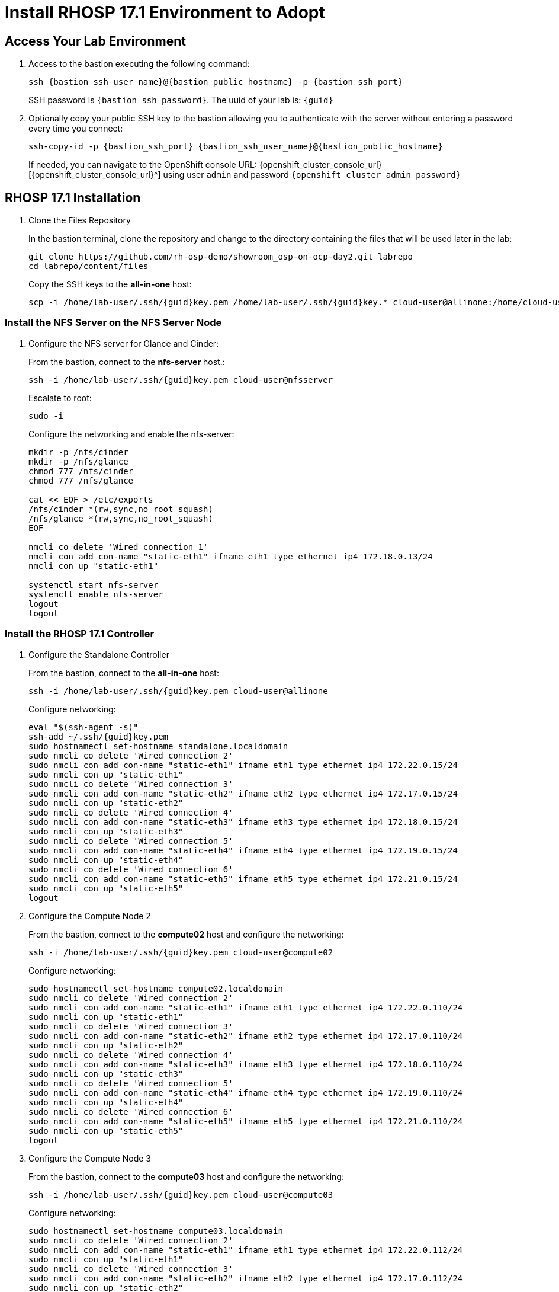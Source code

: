 = Install RHOSP 17.1 Environment to Adopt

== Access Your Lab Environment

. Access to the bastion executing the following command: 
+
[source,bash,role=execute,subs=attributes]
----
ssh {bastion_ssh_user_name}@{bastion_public_hostname} -p {bastion_ssh_port} 
----
+
SSH password is `{bastion_ssh_password}`. The uuid of your lab is: `{guid}`
. Optionally copy your public SSH key to the bastion allowing you to authenticate with the server without entering a password every time you connect: 
+
[source,bash,role=execute,subs=attributes]
----
ssh-copy-id -p {bastion_ssh_port} {bastion_ssh_user_name}@{bastion_public_hostname} 
----
+

If needed, you can navigate to the OpenShift console URL: {openshift_cluster_console_url}[{openshift_cluster_console_url}^] using user `admin` and password `{openshift_cluster_admin_password}`

== RHOSP 17.1 Installation

. Clone the Files Repository
+
In the bastion terminal, clone the repository and change to the directory containing the files that will be used later in the lab:
+
[source,bash,role=execute]
----
git clone https://github.com/rh-osp-demo/showroom_osp-on-ocp-day2.git labrepo
cd labrepo/content/files
----
+
Copy the SSH keys to the *all-in-one* host:
+
[source,bash,role=execute,subs=attributes]
----
scp -i /home/lab-user/.ssh/{guid}key.pem /home/lab-user/.ssh/{guid}key.* cloud-user@allinone:/home/cloud-user/.ssh/
----

=== Install the NFS Server on the NFS Server Node

. Configure the NFS server for Glance and Cinder:
+
From the bastion, connect to the *nfs-server* host.:
+
[source,bash,role=execute,subs=attributes]
----
ssh -i /home/lab-user/.ssh/{guid}key.pem cloud-user@nfsserver
----
+
Escalate to root:
+
[source,bash,role=execute,subs=attributes]
----
sudo -i
----
+
Configure the networking and enable the nfs-server:
+
[source,bash,role=execute,subs=attributes]
----
mkdir -p /nfs/cinder
mkdir -p /nfs/glance
chmod 777 /nfs/cinder
chmod 777 /nfs/glance

cat << EOF > /etc/exports
/nfs/cinder *(rw,sync,no_root_squash)
/nfs/glance *(rw,sync,no_root_squash)
EOF

nmcli co delete 'Wired connection 1'
nmcli con add con-name "static-eth1" ifname eth1 type ethernet ip4 172.18.0.13/24
nmcli con up "static-eth1"

systemctl start nfs-server
systemctl enable nfs-server
logout
logout
----

=== Install the RHOSP 17.1 Controller

. Configure the Standalone Controller
+
From the bastion, connect to the *all-in-one* host:
+
[source,bash,role=execute,subs=attributes]
----
ssh -i /home/lab-user/.ssh/{guid}key.pem cloud-user@allinone
----
+
Configure networking:
+
[source,bash,role=execute,subs=attributes]
----
eval "$(ssh-agent -s)"
ssh-add ~/.ssh/{guid}key.pem
sudo hostnamectl set-hostname standalone.localdomain
sudo nmcli co delete 'Wired connection 2'
sudo nmcli con add con-name "static-eth1" ifname eth1 type ethernet ip4 172.22.0.15/24
sudo nmcli con up "static-eth1"
sudo nmcli co delete 'Wired connection 3'
sudo nmcli con add con-name "static-eth2" ifname eth2 type ethernet ip4 172.17.0.15/24
sudo nmcli con up "static-eth2"
sudo nmcli co delete 'Wired connection 4'
sudo nmcli con add con-name "static-eth3" ifname eth3 type ethernet ip4 172.18.0.15/24
sudo nmcli con up "static-eth3"
sudo nmcli co delete 'Wired connection 5'
sudo nmcli con add con-name "static-eth4" ifname eth4 type ethernet ip4 172.19.0.15/24
sudo nmcli con up "static-eth4"
sudo nmcli co delete 'Wired connection 6'
sudo nmcli con add con-name "static-eth5" ifname eth5 type ethernet ip4 172.21.0.15/24
sudo nmcli con up "static-eth5"
logout
----

. Configure the Compute Node 2
+
From the bastion, connect to the *compute02* host and configure the networking:
+
[source,bash,role=execute,subs=attributes]
----
ssh -i /home/lab-user/.ssh/{guid}key.pem cloud-user@compute02
----
+
Configure networking:
+
[source,bash,role=execute,subs=attributes]
----
sudo hostnamectl set-hostname compute02.localdomain
sudo nmcli co delete 'Wired connection 2'
sudo nmcli con add con-name "static-eth1" ifname eth1 type ethernet ip4 172.22.0.110/24
sudo nmcli con up "static-eth1"
sudo nmcli co delete 'Wired connection 3'
sudo nmcli con add con-name "static-eth2" ifname eth2 type ethernet ip4 172.17.0.110/24
sudo nmcli con up "static-eth2"
sudo nmcli co delete 'Wired connection 4'
sudo nmcli con add con-name "static-eth3" ifname eth3 type ethernet ip4 172.18.0.110/24
sudo nmcli con up "static-eth3"
sudo nmcli co delete 'Wired connection 5'
sudo nmcli con add con-name "static-eth4" ifname eth4 type ethernet ip4 172.19.0.110/24
sudo nmcli con up "static-eth4"
sudo nmcli co delete 'Wired connection 6'
sudo nmcli con add con-name "static-eth5" ifname eth5 type ethernet ip4 172.21.0.110/24
sudo nmcli con up "static-eth5"
logout
----

. Configure the Compute Node 3
+
From the bastion, connect to the *compute03* host and configure the networking:
+
[source,bash,role=execute,subs=attributes]
----
ssh -i /home/lab-user/.ssh/{guid}key.pem cloud-user@compute03
----
+
Configure networking:
+
[source,bash,role=execute,subs=attributes]
----
sudo hostnamectl set-hostname compute03.localdomain
sudo nmcli co delete 'Wired connection 2'
sudo nmcli con add con-name "static-eth1" ifname eth1 type ethernet ip4 172.22.0.112/24
sudo nmcli con up "static-eth1"
sudo nmcli co delete 'Wired connection 3'
sudo nmcli con add con-name "static-eth2" ifname eth2 type ethernet ip4 172.17.0.112/24
sudo nmcli con up "static-eth2"
sudo nmcli co delete 'Wired connection 4'
sudo nmcli con add con-name "static-eth3" ifname eth3 type ethernet ip4 172.18.0.112/24
sudo nmcli con up "static-eth3"
sudo nmcli co delete 'Wired connection 5'
sudo nmcli con add con-name "static-eth4" ifname eth4 type ethernet ip4 172.19.0.112/24
sudo nmcli con up "static-eth4"
sudo nmcli co delete 'Wired connection 6'
sudo nmcli con add con-name "static-eth5" ifname eth5 type ethernet ip4 172.21.0.112/24
sudo nmcli con up "static-eth5"
logout
----

. Install RHOSP 17.1 Standalone Controller
+
From the bastion, connect to the *all-in-one* host:
+
[source,bash,role=execute,subs=attributes]
----
ssh -i /home/lab-user/.ssh/{guid}key.pem cloud-user@allinone
----
+
Subscribe the host with the subscription:
+
[source,bash,role=execute]
----
sudo subscription-manager register --username $RHN_user --password $RHN_password
sudo subscription-manager release --set=9.2
sudo subscription-manager repos --disable=*
sudo subscription-manager repos --enable=rhel-9-for-x86_64-baseos-eus-rpms \
--enable=rhel-9-for-x86_64-appstream-eus-rpms \
--enable=rhel-9-for-x86_64-highavailability-eus-rpms \
--enable=openstack-17.1-for-rhel-9-x86_64-rpms \
--enable=fast-datapath-for-rhel-9-x86_64-rpms
sudo dnf -y update
sudo dnf -y install python3-tripleoclient python-jinja2 git
git clone https://github.com/rh-osp-demo/showroom_osp-on-ocp-day2.git labrepo
cp labrepo/content/standalone/* /home/cloud-user/.
sh openstack_standalone.sh
----

. Disable the Standalone Compute
+
From the *all-in-one* host:
+
[source,bash,role=execute,subs=attributes]
----
export OS_CLOUD=standalone
openstack compute service set --disable standalone.localdomain nova-compute
sudo systemctl stop tripleo_nova_compute.service
sudo systemctl disable tripleo_nova_compute.service
openstack compute service delete 5
----

. Generate Files for Compute Installation
+
Execute the *openstack_compute_prepare.sh* script and copy the generated files to *compute02*:
+
[source,bash,role=execute,subs=attributes]
----
sh openstack_compute_prepare.sh
scp -i /home/cloud-user/.ssh/{guid}key.pem oslo.yaml cloud-user@172.22.0.110:
scp -i /home/cloud-user/.ssh/{guid}key.pem passwords.yaml cloud-user@172.22.0.110:
scp -i /home/cloud-user/.ssh/{guid}key.pem oslo.yaml cloud-user@172.22.0.112:
scp -i /home/cloud-user/.ssh/{guid}key.pem passwords.yaml cloud-user@172.22.0.112:
----

. Install the Compute Node 2
+
From the bastion, connect to the *compute02* host:
+
[source,bash,role=execute,subs=attributes]
----
ssh -i /home/lab-user/.ssh/{guid}key.pem cloud-user@compute02
----
+
Execute the *openstack_compute.sh* script to install *compute02*:
+
[source,bash,role=execute]
----
sudo subscription-manager register --username $RHN_user --password $RHN_password
sudo subscription-manager release --set=9.2
sudo subscription-manager repos --disable=*
sudo subscription-manager repos --enable=rhel-9-for-x86_64-baseos-eus-rpms \
--enable=rhel-9-for-x86_64-appstream-eus-rpms \
--enable=rhel-9-for-x86_64-highavailability-eus-rpms \
--enable=openstack-17.1-for-rhel-9-x86_64-rpms \
--enable=fast-datapath-for-rhel-9-x86_64-rpms
sudo dnf -y update
sudo dnf -y install python3-tripleoclient python-jinja2 git
git clone https://github.com/rh-osp-demo/showroom_osp-on-ocp-day2.git labrepo
cp -n labrepo/content/standalone/* /home/cloud-user/
sh openstack_compute_02.sh
----

. Install the Compute Node 3
+
From the bastion, connect to the *compute03* host:
+
[source,bash,role=execute,subs=attributes]
----
ssh -i /home/lab-user/.ssh/{guid}key.pem cloud-user@compute03
----
+
Execute the *openstack_compute.sh* script to install *compute03*:
+
[source,bash,role=execute]
----
sudo subscription-manager register --username $RHN_user --password $RHN_password
sudo subscription-manager release --set=9.2
sudo subscription-manager repos --disable=*
sudo subscription-manager repos --enable=rhel-9-for-x86_64-baseos-eus-rpms \
--enable=rhel-9-for-x86_64-appstream-eus-rpms \
--enable=rhel-9-for-x86_64-highavailability-eus-rpms \
--enable=openstack-17.1-for-rhel-9-x86_64-rpms \
--enable=fast-datapath-for-rhel-9-x86_64-rpms
sudo dnf -y update
sudo dnf -y install python3-tripleoclient python-jinja2 git
git clone https://github.com/rh-osp-demo/showroom_osp-on-ocp-day2.git labrepo
cp -n labrepo/content/standalone/* /home/cloud-user/
sh openstack_compute_03.sh
----

[Note]
You can run openstack_compute_02.sh and openstack_compute_03.sh on paralel to gain execution time.

. Discover the computes Host
+
From the *all-in-one* host, execute:
+
[source,bash,role=execute]
----
sudo podman exec -it nova_api nova-manage cell_v2 discover_hosts --verbose
----

. Create Some Workloads
+
[source,bash,role=execute]
----
export OS_CLOUD=standalone
export GATEWAY=172.21.0.1
export PUBLIC_NETWORK_CIDR=172.21.0.1/24
export PRIVATE_NETWORK_CIDR=192.168.100.0/24
export PUBLIC_NET_START=172.21.0.200
export PUBLIC_NET_END=172.21.0.210
export DNS_SERVER=172.30.0.10
openstack flavor create --ram 512 --disk 1 --vcpu 1 --public tiny
curl -O -L https://github.com/cirros-dev/cirros/releases/download/0.6.2/cirros-0.6.2-x86_64-disk.img
openstack image create cirros --container-format bare --disk-format qcow2 --public --file cirros-0.6.2-x86_64-disk.img
----
[source,bash,role=execute]
----
ssh-keygen -m PEM -t rsa -b 2048 -f ~/.ssh/id_rsa_pem
----
[source,bash,role=execute]
----
openstack keypair create --public-key ~/.ssh/id_rsa_pem.pub default
openstack security group create basic
openstack security group rule create basic --protocol tcp --dst-port 22:22 --remote-ip 0.0.0.0/0
openstack security group rule create --protocol icmp basic
openstack security group rule create --protocol udp --dst-port 53:53 basic
openstack network create --external --provider-physical-network datacentre --provider-network-type flat public
openstack network create --internal private
openstack subnet create public-net \
--subnet-range $PUBLIC_NETWORK_CIDR \
--no-dhcp \
--gateway $GATEWAY \
--allocation-pool start=$PUBLIC_NET_START,end=$PUBLIC_NET_END \
--network public
openstack subnet create private-net \
--subnet-range $PRIVATE_NETWORK_CIDR \
--network private
openstack router create vrouter
openstack router set vrouter --external-gateway public
openstack router add subnet vrouter private-net

openstack server create \
    --flavor tiny --key-name default --network private --security-group basic --availability-zone=nova:compute02.localdomain \
    --image cirros test-server-compute-02
openstack floating ip create public --floating-ip-addres 172.21.0.200

openstack server create \
    --flavor tiny --key-name default --network private --security-group basic --availability-zone=nova:compute03.localdomain \
    --image cirros test-server-compute-03
openstack floating ip create public --floating-ip-addres 172.21.0.201

openstack server add floating ip test-server-compute-02 172.21.0.200
openstack server add floating ip test-server-compute-03 172.21.0.201
----
